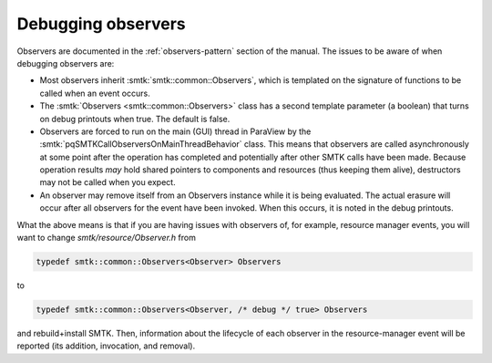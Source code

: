 Debugging observers
===================

Observers are documented in the :ref:`observers-pattern` section of the manual.
The issues to be aware of when debugging observers are:

* Most observers inherit :smtk:`smtk::common::Observers`, which is templated on
  the signature of functions to be called when an event occurs.
* The :smtk:`Observers <smtk::common::Observers>` class has a second template
  parameter (a boolean) that turns on debug printouts when true.
  The default is false.
* Observers are forced to run on the main (GUI) thread in ParaView
  by the :smtk:`pqSMTKCallObserversOnMainThreadBehavior` class.
  This means that observers are called asynchronously at some point after the
  operation has completed and potentially after other SMTK calls have been made.
  Because operation results *may* hold shared pointers to components and resources
  (thus keeping them alive), destructors may not be called when you expect.
* An observer may remove itself from an Observers instance while it is being
  evaluated. The actual erasure will occur after all observers for the event
  have been invoked. When this occurs, it is noted in the debug printouts.

What the above means is that if you are having issues with observers of,
for example, resource manager events, you will want to change `smtk/resource/Observer.h`
from

.. code:: c++

   typedef smtk::common::Observers<Observer> Observers

to

.. code:: c++

   typedef smtk::common::Observers<Observer, /* debug */ true> Observers

and rebuild+install SMTK. Then, information about the lifecycle of each observer
in the resource-manager event will be reported (its addition, invocation, and removal).
